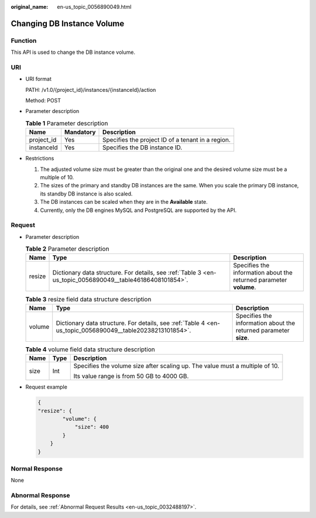 :original_name: en-us_topic_0056890049.html

.. _en-us_topic_0056890049:

Changing DB Instance Volume
===========================

Function
--------

This API is used to change the DB instance volume.

URI
---

-  URI format

   PATH: /v1.0/{project_id}/instances/{instanceId}/action

   Method: POST

-  Parameter description

   .. table:: **Table 1** Parameter description

      ========== ========= =================================================
      Name       Mandatory Description
      ========== ========= =================================================
      project_id Yes       Specifies the project ID of a tenant in a region.
      instanceId Yes       Specifies the DB instance ID.
      ========== ========= =================================================

-  Restrictions

   #. The adjusted volume size must be greater than the original one and the desired volume size must be a multiple of 10.
   #. The sizes of the primary and standby DB instances are the same. When you scale the primary DB instance, its standby DB instance is also scaled.
   #. The DB instances can be scaled when they are in the **Available** state.
   #. Currently, only the DB engines MySQL and PostgreSQL are supported by the API.

Request
-------

-  Parameter description

   .. table:: **Table 2** Parameter description

      +--------+-----------------------------------------------------------------------------------------------------------+--------------------------------------------------------------------+
      | Name   | Type                                                                                                      | Description                                                        |
      +========+===========================================================================================================+====================================================================+
      | resize | Dictionary data structure. For details, see :ref:`Table 3 <en-us_topic_0056890049__table46186408101854>`. | Specifies the information about the returned parameter **volume**. |
      +--------+-----------------------------------------------------------------------------------------------------------+--------------------------------------------------------------------+

   .. _en-us_topic_0056890049__table46186408101854:

   .. table:: **Table 3** resize field data structure description

      +--------+-----------------------------------------------------------------------------------------------------------+------------------------------------------------------------------+
      | Name   | Type                                                                                                      | Description                                                      |
      +========+===========================================================================================================+==================================================================+
      | volume | Dictionary data structure. For details, see :ref:`Table 4 <en-us_topic_0056890049__table20238213101854>`. | Specifies the information about the returned parameter **size**. |
      +--------+-----------------------------------------------------------------------------------------------------------+------------------------------------------------------------------+

   .. _en-us_topic_0056890049__table20238213101854:

   .. table:: **Table 4** volume field data structure description

      +-----------------------+-----------------------+------------------------------------------------------------------------------+
      | Name                  | Type                  | Description                                                                  |
      +=======================+=======================+==============================================================================+
      | size                  | Int                   | Specifies the volume size after scaling up. The value must a multiple of 10. |
      |                       |                       |                                                                              |
      |                       |                       | Its value range is from 50 GB to 4000 GB.                                    |
      +-----------------------+-----------------------+------------------------------------------------------------------------------+

-  Request example

   .. code-block:: text

      {
      "resize": {
              "volume": {
                  "size": 400
              }
          }
      }

Normal Response
---------------

None

Abnormal Response
-----------------

For details, see :ref:`Abnormal Request Results <en-us_topic_0032488197>`.
